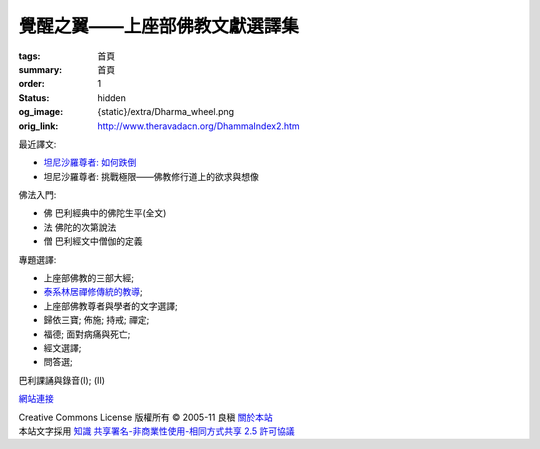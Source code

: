 覺醒之翼——上座部佛教文獻選譯集
==============================

:tags: 首頁
:summary: 首頁
:order: 1
:status: hidden
:og_image: {static}/extra/Dharma_wheel.png
:orig_link: http://www.theravadacn.org/DhammaIndex2.htm


最近譯文:

- `坦尼沙羅尊者: 如何跌倒 <{filename}talk/thanissaro/how-to-fall%zh-hant.rst>`_
- 坦尼沙羅尊者: 挑戰極限——佛教修行道上的欲求與想像

佛法入門:

- 佛 巴利經典中的佛陀生平(全文)
- 法 佛陀的次第說法
- 僧 巴利經文中僧伽的定義

專題選譯:

- 上座部佛教的三部大經;
- `泰系林居禪修傳統的教導 <{filename}talk/thai-forest-tradition%zh-hant.rst>`_;
- 上座部佛教尊者與學者的文字選譯;
- 歸依三寶;    佈施;    持戒;    禪定;
- 福德;   面對病痛與死亡;
- 經文選譯;
- 問答選;

巴利課誦與錄音(I); (II)

`網站連接 <{filename}website-links%zh-hant.rst>`_

.. https://stackoverflow.com/a/14387603
.. image:: http://creativecommons.org/images/public/somerights20.png
   :alt: Creative Commons License
   :target: https://creativecommons.org/licenses/by-nc-sa/2.5/cn/

| Creative Commons License   版權所有  © 2005-11  良稹 `關於本站 <{filename}about-us%zh-hant.rst>`_
| 本站文字採用 `知識 共享署名-非商業性使用-相同方式共享 2.5 許可協議 <https://creativecommons.org/licenses/by-nc-sa/2.5/cn/>`_
